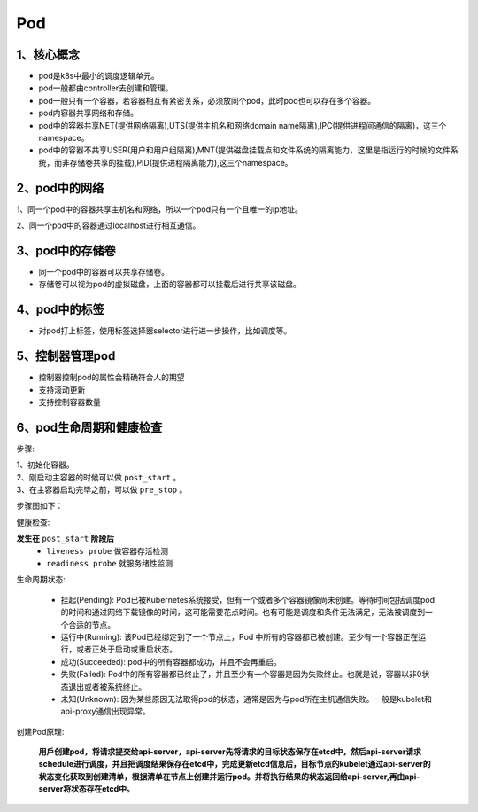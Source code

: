 =============================
Pod
=============================

----------------------------
1、核心概念
----------------------------

* pod是k8s中最小的调度逻辑单元。
* pod一般都由controller去创建和管理。
* pod一般只有一个容器，若容器相互有紧密关系，必须放同个pod，此时pod也可以存在多个容器。
* pod内容器共享网络和存储。
* pod中的容器共享NET(提供网络隔离),UTS(提供主机名和网络domain name隔离),IPC(提供进程间通信的隔离)，这三个namespace。
* pod中的容器不共享USER(用户和用户组隔离),MNT(提供磁盘挂载点和文件系统的隔离能力，这里是指运行的时候的文件系统，而非存储卷共享的挂载),PID(提供进程隔离能力),这三个namespace。


------------------------------
2、pod中的网络
------------------------------

1、同一个pod中的容器共享主机名和网络，所以一个pod只有一个且唯一的ip地址。

2、同一个pod中的容器通过localhost进行相互通信。

------------------------------
3、pod中的存储卷
------------------------------

* 同一个pod中的容器可以共享存储卷。
* 存储卷可以视为pod的虚拟磁盘，上面的容器都可以挂载后进行共享该磁盘。

--------------------------------
4、pod中的标签
--------------------------------

* 对pod打上标签，使用标签选择器selector进行进一步操作，比如调度等。

-----------------------------
5、控制器管理pod
-----------------------------

* 控制器控制pod的属性会精确符合人的期望
* 支持滚动更新
* 支持控制容器数量

-----------------------------
6、pod生命周期和健康检查
-----------------------------

步骤:

| 1、初始化容器。
| 2、刚启动主容器的时候可以做 ``post_start`` 。
| 3、在主容器启动完毕之前，可以做 ``pre_stop`` 。

步骤图如下：

.. image:: ./images/startup_flow.png

健康检查:

**发生在** ``post_start`` **阶段后**
    * ``liveness probe`` 做容器存活检测
    * ``readiness probe`` 就服务绪性监测

生命周期状态:

    * 挂起(Pending): Pod已被Kubernetes系统接受，但有一个或者多个容器镜像尚未创建。等待时间包括调度pod的时间和通过网络下载镜像的时间，这可能需要花点时间。也有可能是调度和条件无法满足，无法被调度到一个合适的节点。
    * 运行中(Running): 该Pod已经绑定到了一个节点上，Pod 中所有的容器都已被创建。至少有一个容器正在运行，或者正处于启动或重启状态。
    * 成功(Succeeded): pod中的所有容器都成功，并且不会再重启。
    * 失败(Failed): Pod中的所有容器都已终止了，并且至少有一个容器是因为失败终止。也就是说，容器以非0状态退出或者被系统终止。
    * 未知(Unknown): 因为某些原因无法取得pod的状态，通常是因为与pod所在主机通信失败。一般是kubelet和api-proxy通信出现异常。

创建Pod原理:

    **用戶创建pod，将请求提交给api-server，api-server先将请求的目标状态保存在etcd中，然后api-server请求schedule进行调度，并且把调度结果保存在etcd中，完成更新etcd信息后，目标节点的kubelet通过api-server的状态变化获取到创建清单，根据清单在节点上创建并运行pod。并将执行结果的状态返回给api-server,再由api-server将状态存在etcd中。**